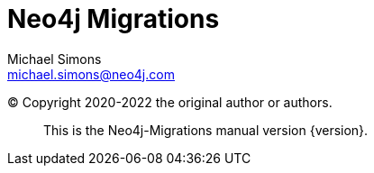 = Neo4j Migrations
Michael Simons <michael.simons@neo4j.com>

:examplesdir: example$

:copyright: Copyright 2020-2022 the original author or authors.

(C) {copyright}

[abstract]
--
This is the Neo4j-Migrations manual version {version}.
--

